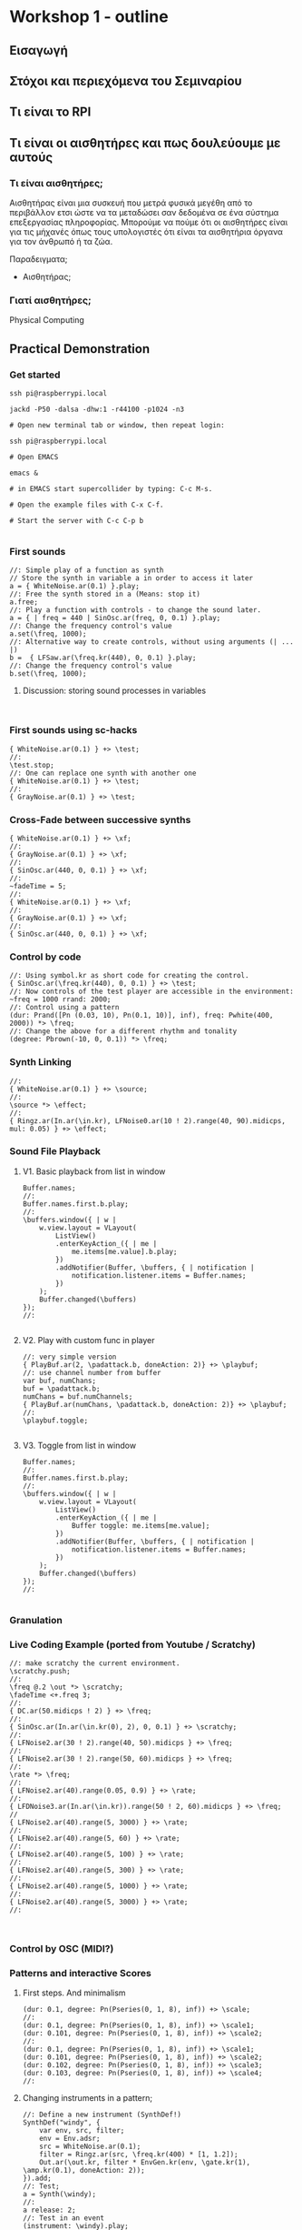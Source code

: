 * Workshop 1 - outline
  :PROPERTIES:
  :DATE:     <2017-10-28 Σαβ 16:01>
  :END:
** Εισαγωγή
** Στόχοι και περιεχόμενα του Σεμιναρίου
** Τι είναι το RPI
** Τι είναι οι αισθητήρες και πως δουλεύουμε με αυτούς
*** Τι είναι αισθητήρες;

Αισθητήρας είναι μια συσκευή που μετρά φυσικά μεγέθη από το περιβάλλον ετσι ώστε να τα μεταδώσει σαν δεδομένα σε ένα σύστημα επεξεργασίας πληροφορίας.  Μπορούμε να πούμε ότι οι αισθητήρες είναι για τις μήχανές όπως τους υπολογιστές ότι είναι τα αισθητήρια όργανα για τον άνθρωπό ή τα ζώα.

Παραδειγματα;

- Αισθητήρας;


*** Γιατί αισθητήρες;



Physical Computing
** Practical Demonstration
*** Get started

#+BEGIN_SRC shell
ssh pi@raspberrypi.local

jackd -P50 -dalsa -dhw:1 -r44100 -p1024 -n3

# Open new terminal tab or window, then repeat login:

ssh pi@raspberrypi.local

# Open EMACS

emacs &

# in EMACS start supercollider by typing: C-c M-s.

# Open the example files with C-x C-f.

# Start the server with C-c C-p b

#+END_SRC
*** First sounds

#+BEGIN_SRC sclang
  //: Simple play of a function as synth
  // Store the synth in variable a in order to access it later
  a = { WhiteNoise.ar(0.1) }.play;
  //: Free the synth stored in a (Means: stop it)
  a.free;
  //: Play a function with controls - to change the sound later.
  a = { | freq = 440 | SinOsc.ar(freq, 0, 0.1) }.play;
  //: Change the frequency control's value
  a.set(\freq, 1000);
  //: Alternative way to create controls, without using arguments (| ... |)
  b =  { LFSaw.ar(\freq.kr(440), 0, 0.1) }.play;
  //: Change the frequency control's value
  b.set(\freq, 1000);
#+END_SRC
**** Discussion: storing sound processes in variables
     :PROPERTIES:
     :DATE:     <2017-10-29 Κυρ 11:43>
     :END:

#+BEGIN_SRC sclang

#+END_SRC

*** First sounds using sc-hacks

#+BEGIN_SRC sclang
  { WhiteNoise.ar(0.1) } +> \test;
  //:
  \test.stop;
  //: One can replace one synth with another one
  { WhiteNoise.ar(0.1) } +> \test;
  //:
  { GrayNoise.ar(0.1) } +> \test;
#+END_SRC
*** Cross-Fade between successive synths

#+BEGIN_SRC sclang
  { WhiteNoise.ar(0.1) } +> \xf;
  //:
  { GrayNoise.ar(0.1) } +> \xf;
  //:
  { SinOsc.ar(440, 0, 0.1) } +> \xf;
  //:
  ~fadeTime = 5;
  //:
  { WhiteNoise.ar(0.1) } +> \xf;
  //:
  { GrayNoise.ar(0.1) } +> \xf;
  //:
  { SinOsc.ar(440, 0, 0.1) } +> \xf;
#+END_SRC

*** Control by code

#+BEGIN_SRC sclang
  //: Using symbol.kr as short code for creating the control.
  { SinOsc.ar(\freq.kr(440), 0, 0.1) } +> \test;
  //: Now controls of the test player are accessible in the environment:
  ~freq = 1000 rrand: 2000;
  //: Control using a pattern
  (dur: Prand([Pn (0.03, 10), Pn(0.1, 10)], inf), freq: Pwhite(400, 2000)) *> \freq;
  //: Change the above for a different rhythm and tonality
  (degree: Pbrown(-10, 0, 0.1)) *> \freq;
#+END_SRC
*** Synth Linking

#+BEGIN_SRC sclang
  //:
  { WhiteNoise.ar(0.1) } +> \source;
  //:
  \source *> \effect;
  //:
  { Ringz.ar(In.ar(\in.kr), LFNoise0.ar(10 ! 2).range(40, 90).midicps, mul: 0.05) } +> \effect;
#+END_SRC
*** Sound File Playback
**** V1. Basic playback from list in window

#+BEGIN_SRC sclang
  Buffer.names;
  //:
  Buffer.names.first.b.play;
  //:
  \buffers.window({ | w |
      w.view.layout = VLayout(
          ListView()
          .enterKeyAction_({ | me |
              me.items[me.value].b.play;
          })
          .addNotifier(Buffer, \buffers, { | notification |
              notification.listener.items = Buffer.names;
          })
      );
      Buffer.changed(\buffers)
  });
  //:

#+END_SRC
**** V2. Play with custom func in player

#+BEGIN_SRC sclang
  //: very simple version
  { PlayBuf.ar(2, \padattack.b, doneAction: 2)} +> \playbuf;
  //: use channel number from buffer
  var buf, numChans;
  buf = \padattack.b;
  numChans = buf.numChannels;
  { PlayBuf.ar(numChans, \padattack.b, doneAction: 2)} +> \playbuf;
  //:
  \playbuf.toggle;

#+END_SRC
**** V3. Toggle from list in window

#+BEGIN_SRC sclang
  Buffer.names;
  //:
  Buffer.names.first.b.play;
  //:
  \buffers.window({ | w |
      w.view.layout = VLayout(
          ListView()
          .enterKeyAction_({ | me |
              Buffer toggle: me.items[me.value];
          })
          .addNotifier(Buffer, \buffers, { | notification |
              notification.listener.items = Buffer.names;
          })
      );
      Buffer.changed(\buffers)
  });
  //:

#+END_SRC

*** Granulation

*** Live Coding Example (ported from Youtube / Scratchy)
    :PROPERTIES:
    :DATE:     <2017-10-29 Κυρ 13:19>
    :END:

#+BEGIN_SRC sclang
  //: make scratchy the current environment.
  \scratchy.push;
  //:
  \freq @.2 \out *> \scratchy;
  \fadeTime <+.freq 3;
  //:
  { DC.ar(50.midicps ! 2) } +> \freq;
  //:
  { SinOsc.ar(In.ar(\in.kr(0), 2), 0, 0.1) } +> \scratchy;
  //:
  { LFNoise2.ar(30 ! 2).range(40, 50).midicps } +> \freq;
  //:
  { LFNoise2.ar(30 ! 2).range(50, 60).midicps } +> \freq;
  //:
  \rate *> \freq;
  //:
  { LFNoise2.ar(40).range(0.05, 0.9) } +> \rate;
  //:
  { LFDNoise3.ar(In.ar(\in.kr)).range(50 ! 2, 60).midicps } +> \freq;
  //
  { LFNoise2.ar(40).range(5, 3000) } +> \rate;
  //:
  { LFNoise2.ar(40).range(5, 60) } +> \rate;
  //:
  { LFNoise2.ar(40).range(5, 100) } +> \rate;
  //:
  { LFNoise2.ar(40).range(5, 300) } +> \rate;
  //:
  { LFNoise2.ar(40).range(5, 1000) } +> \rate;
  //:
  { LFNoise2.ar(40).range(5, 3000) } +> \rate;
  //:


#+END_SRC
*** Control by OSC (MIDI?)
*** Patterns and interactive Scores
**** First steps. And minimalism
#+BEGIN_SRC sclang
  (dur: 0.1, degree: Pn(Pseries(0, 1, 8), inf)) +> \scale;
  //:
  (dur: 0.1, degree: Pn(Pseries(0, 1, 8), inf)) +> \scale1;
  (dur: 0.101, degree: Pn(Pseries(0, 1, 8), inf)) +> \scale2;
  //:
  (dur: 0.1, degree: Pn(Pseries(0, 1, 8), inf)) +> \scale1;
  (dur: 0.101, degree: Pn(Pseries(0, 1, 8), inf)) +> \scale2;
  (dur: 0.102, degree: Pn(Pseries(0, 1, 8), inf)) +> \scale3;
  (dur: 0.103, degree: Pn(Pseries(0, 1, 8), inf)) +> \scale4;
  //:
#+END_SRC
**** Changing instruments in a pattern;

#+BEGIN_SRC sclang
  //: Define a new instrument (SynthDef!)
  SynthDef("windy", {
      var env, src, filter;
      env = Env.adsr;
      src = WhiteNoise.ar(0.1);
      filter = Ringz.ar(src, \freq.kr(400) * [1, 1.2]);
      Out.ar(\out.kr, filter * EnvGen.kr(env, \gate.kr(1), \amp.kr(0.1), doneAction: 2));
  }).add;
  //: Test;
  a = Synth(\windy);
  //:
  a release: 2;
  //: Test in an event
  (instrument: \windy).play;
  //: Test in pattern;
  (dur: 0.25, instrument: \windy, degree: Pseq([1, 2], inf)) +> \windy;
  //: Test in pattern;
  (dur: Prand([Pn(0.05, 10), Pn(0.5, 3)], inf), instrument: \windy, degree: Pseq([1, 2], inf)) +> \windy;
  //: Test in pattern;
  (dur: Prand([Pn(0.05, 10), Prand([0.1, 0.2, 0.4], 10), Pn(0.5, 3)], inf), instrument: \windy, degree: Pseq([1, 2], inf)) +> \windy;
  //: Test in pattern;
  (dur: Prand([Pn(0.05, 10), Prand([0.1, 0.2, 0.4], 10), Pn(0.5, 3)], inf), instrument: \windy) +> \windy2;
  //:
  (freq: 4000) +> \windy2;
  //:
  (instrument: \default) +> \windy2;
  //:
  (instrument: Prand([\windy, \default], inf)) +> \windy2;
  //:
#+END_SRC
*** Simple Data Sonification
*** Sensors
** Βιβλιογραφία                                                      :ATTACH:
   :PROPERTIES:
   :ID:       4E3FA889-81C8-4A2B-808D-CA8BEBD62AD9
   :Attachments: Tom%20Igoe,%20Dan%20O'Sullivan%20Physical%20Computing_%20Sensing%20and%20Controlling%20the%20Physical%20World%20with%20Computers%20%202004.pdf
   :END:


Igoe, T., and Sullivan, D. Physical Computing: Sensing and Controlling the Physical World with Computers.
** Ιστογραφία
